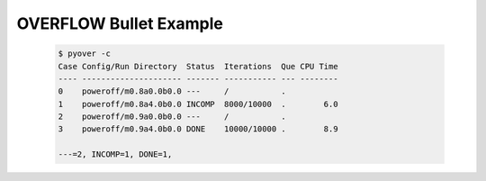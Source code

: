 
.. _pyover-example-bullet:

------------------------
OVERFLOW Bullet Example
------------------------



    .. code-block:: console
    
        $ pyover -c
        Case Config/Run Directory  Status  Iterations  Que CPU Time 
        ---- --------------------- ------- ----------- --- --------
        0    poweroff/m0.8a0.0b0.0 ---     /           .            
        1    poweroff/m0.8a4.0b0.0 INCOMP  8000/10000  .        6.0 
        2    poweroff/m0.9a0.0b0.0 ---     /           .            
        3    poweroff/m0.9a4.0b0.0 DONE    10000/10000 .        8.9 
        
        ---=2, INCOMP=1, DONE=1, 
